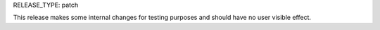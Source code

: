 RELEASE_TYPE: patch

This release makes some internal changes for testing purposes and should have no user visible effect.
